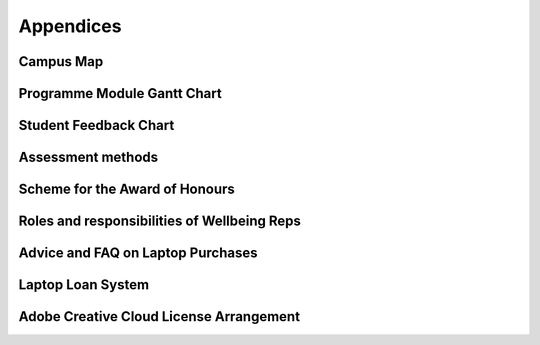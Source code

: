 ==========
Appendices
==========

.. _`appendix-map`:

Campus Map
==========

.. button::
   :text: Map of South Kensington Campus
   :link: https://www.imperial.ac.uk/media/imperial-college/visit/public/SouthKensingtonCampus.pdf

.. _`appendix-module-gantt`:

Programme Module Gantt Chart
============================

.. image:: _static/module-gantt.png

Student Feedback Chart
======================

.. image:: _static/student-feedback-chart.png

Assessment methods
==================

.. image:: _static/assessment-methods.png

.. _`appendix-honours`:

Scheme for the Award of Honours
===============================

.. todo:: Scheme for the Award of Honours

.. _`appendix-wellbeing-rep`:

Roles and responsibilities of Wellbeing Reps
============================================

.. todo:: Roles and responsibilities of Wellbeing Reps

.. _`appendix-laptop-purchase`:

Advice and FAQ on Laptop Purchases
==================================

.. todo:: Advice and FAQ on Laptop Purchases

.. _`appendix-laptop-loan`:

Laptop Loan System
==================

.. todo:: Laptop Loan System

.. _`appendix-adobe`:

Adobe Creative Cloud License Arrangement
========================================

.. todo:: Adobe Creative Cloud License Arrangement

